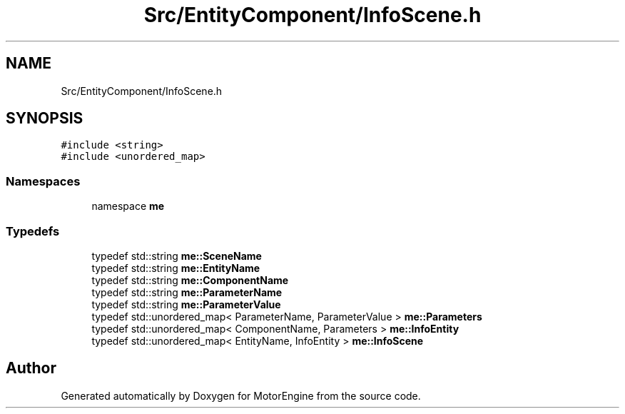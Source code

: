 .TH "Src/EntityComponent/InfoScene.h" 3 "Mon Apr 3 2023" "Version 0.2.1" "MotorEngine" \" -*- nroff -*-
.ad l
.nh
.SH NAME
Src/EntityComponent/InfoScene.h
.SH SYNOPSIS
.br
.PP
\fC#include <string>\fP
.br
\fC#include <unordered_map>\fP
.br

.SS "Namespaces"

.in +1c
.ti -1c
.RI "namespace \fBme\fP"
.br
.in -1c
.SS "Typedefs"

.in +1c
.ti -1c
.RI "typedef std::string \fBme::SceneName\fP"
.br
.ti -1c
.RI "typedef std::string \fBme::EntityName\fP"
.br
.ti -1c
.RI "typedef std::string \fBme::ComponentName\fP"
.br
.ti -1c
.RI "typedef std::string \fBme::ParameterName\fP"
.br
.ti -1c
.RI "typedef std::string \fBme::ParameterValue\fP"
.br
.ti -1c
.RI "typedef std::unordered_map< ParameterName, ParameterValue > \fBme::Parameters\fP"
.br
.ti -1c
.RI "typedef std::unordered_map< ComponentName, Parameters > \fBme::InfoEntity\fP"
.br
.ti -1c
.RI "typedef std::unordered_map< EntityName, InfoEntity > \fBme::InfoScene\fP"
.br
.in -1c
.SH "Author"
.PP 
Generated automatically by Doxygen for MotorEngine from the source code\&.
